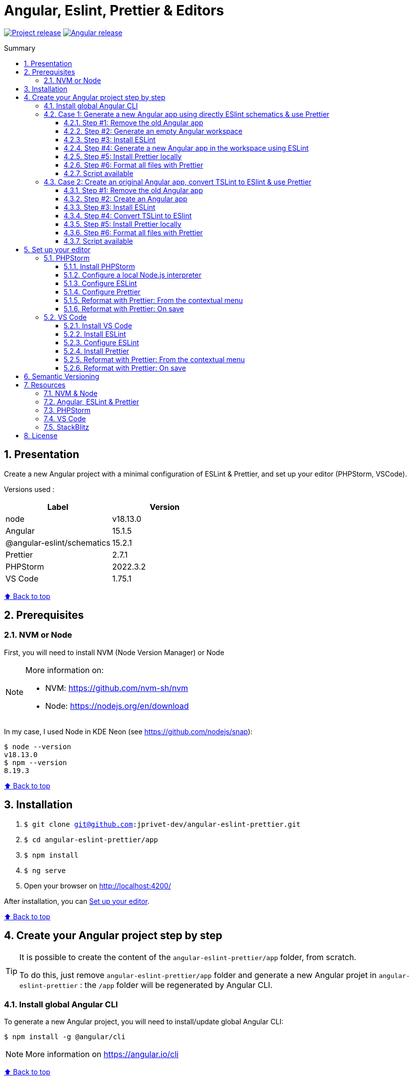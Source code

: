 :toc: macro
:toc-title: Summary
:toclevels: 3
:numbered:

ifndef::env-github[:icons: font]
ifdef::env-github[]
:status:
:outfilesuffix: .adoc
:caution-caption: :fire:
:important-caption: :exclamation:
:note-caption: :paperclip:
:tip-caption: :bulb:
:warning-caption: :warning:
endif::[]

:back_to_top_target: top-target
:back_to_top_label: ⬆ Back to top
:back_to_top: <<{back_to_top_target},{back_to_top_label}>>

:main_title: Angular, Eslint, Prettier & Editors
:git_project: angular-eslint-prettier
:git_username: jprivet-dev
:git_url: https://github.com/{git_username}/{git_project}
:git_clone_ssh: git@github.com:{git_username}/{git_project}.git
:stackblitz_from_github: https://stackblitz.com/github/{git_username}/{git_project}/tree/main/app

// Releases
:project_release: v1.1501.2.0
:node_release: v18.13.0
:angular_release: 15.1.5
:schematics_release: 15.2.1
:prettier_release: 2.7.1
:phpstorm_release: 2022.3.2
:vscode_release: 1.75.1

[#{back_to_top_target}]
= {main_title}

image:https://badgen.net/badge/release/{project_release}/blue[Project release,link={git_url}/releases/tag/{project_release}]
image:https://badgen.net/badge/angular/{angular_release}/d93630[Angular release,link=https://github.com/angular/angular/releases/tag/{angular_release}]
// image:https://developer.stackblitz.com/img/open_in_stackblitz_small.svg[Open in StackBlitz,link={stackblitz_from_github}]

toc::[]

== Presentation

Create a new Angular project with a minimal configuration of ESLint & Prettier, and set up your editor (PHPStorm, VSCode).

Versions used :

|===
| Label | Version

| node | {node_release}
| Angular | {angular_release}
| @angular-eslint/schematics | {schematics_release}
| Prettier | {prettier_release}
| PHPStorm | {phpstorm_release}
| VS Code | {vscode_release}
|===

{back_to_top}

== Prerequisites

=== NVM or Node

First, you will need to install NVM (Node Version Manager) or Node

[NOTE]
====
More information on:

* NVM: https://github.com/nvm-sh/nvm
* Node: https://nodejs.org/en/download
====

In my case, I used Node in KDE Neon (see https://github.com/nodejs/snap):

```
$ node --version
v18.13.0
$ npm --version
8.19.3
```

{back_to_top}

== Installation

. `$ git clone {git_clone_ssh}`
. `$ cd {git_project}/app`
. `$ npm install`
. `$ ng serve`
. Open your browser on http://localhost:4200/

After installation, you can <<set-up-your-editor>>.

{back_to_top}

// == Launching project on StackBlitz
//
// image:https://developer.stackblitz.com/img/open_in_stackblitz.svg[Open in StackBlitz,link={stackblitz_from_github}]
//
// {back_to_top}

== Create your Angular project step by step

[TIP]
====
It is possible to create the content of the `{git_project}/app` folder, from scratch.

To do this, just remove `{git_project}/app` folder and generate a new Angular projet in `{git_project}` : the `/app` folder will be regenerated by Angular CLI.
====

=== Install global Angular CLI

To generate a new Angular project, you will need to install/update global Angular CLI:

```
$ npm install -g @angular/cli
```

NOTE: More information on https://angular.io/cli

{back_to_top}

=== Case 1: Generate a new Angular app using directly ESlint schematics & use Prettier

==== Step #1: Remove the old Angular app

```
$ [[ -d app ]] && rm -rf app
```

{back_to_top}

==== Step #2: Generate an empty Angular workspace

```
$ ng new app --create-application false --defaults
$ cd app
```

{back_to_top}

==== Step #3: Install ESLint

```
$ ng add @angular-eslint/schematics
```

[TIP]
====
If you have that error:

```
✔ Packages successfully installed.
NOT SUPPORTED: keyword "id", use "$id" for schema ID
```

Execute the following command (the `next` tag is used by some projects to identify the upcoming version):

```
$ ng add @angular-eslint/schematics@next
```

More information on:

* https://github.com/angular-eslint/angular-eslint/issues/790#issuecomment-962988420.
* https://docs.npmjs.com/cli/v9/commands/npm-dist-tag#purpose
====

At the end of the process, you will get a confirmation message:

```
...
CREATE .eslintrc.json (984 bytes)
UPDATE package.json (1451 bytes)
UPDATE angular.json (3456 bytes)
✔ Packages installed successfully.
```

{back_to_top}

==== Step #4: Generate a new Angular app in the workspace using ESLint

```
$ ng generate @angular-eslint/schematics:application app --project-root --routing --style scss --defaults --strict
```

{back_to_top}

==== Step #5: Install Prettier locally

```
$ npm install --save-dev --save-exact prettier
$ echo {} >.prettierrc.json
$ cp .gitignore .prettierignore
```

TIP: Base your `.prettierignore` on `.gitignore` and `.eslintignore` (if you have one).

NOTE: More information on https://prettier.io/docs/en/install.html

{back_to_top}

==== Step #6: Format all files with Prettier

```
$ npx prettier --write .
```

==== Script available

Automatically execute all the above commands, in the `{git_project}` folder, with the following script:

```
$ . scripts/generate-app.sh
```

{back_to_top}

=== Case 2: Create an original Angular app, convert TSLint to ESlint & use Prettier

==== Step #1: Remove the old Angular app

```
$ [[ -d app ]] && rm -rf app
```

==== Step #2: Create an Angular app

```
$ ng new app --skip-git true --routing --style scss --defaults --strict
$ cd app
```

==== Step #3: Install ESLint

```
$ ng add @angular-eslint/schematics
```

[TIP]
====
If you have that error:

```
✔ Packages successfully installed.
NOT SUPPORTED: keyword "id", use "$id" for schema ID
```

Execute the following command (the `next` tag is used by some projects to identify the upcoming version):

```
$ ng add @angular-eslint/schematics@next
```

More information on:

* https://github.com/angular-eslint/angular-eslint/issues/790#issuecomment-962988420.
* https://docs.npmjs.com/cli/v9/commands/npm-dist-tag#purpose
====

At the end of the process, you will get a confirmation message:

```
...
CREATE .eslintrc.json (984 bytes)
UPDATE package.json (1451 bytes)
UPDATE angular.json (3456 bytes)
✔ Packages installed successfully.
```

{back_to_top}

==== Step #4: Convert TSLint to ESlint

```
# Avoid error: Path "/tslint.json" does not exist.
$ echo {} >tslint.json

$ ng g @angular-eslint/schematics:convert-tslint-to-eslint
```

At the end of the process, you will get a confirmation message:

```
...
DELETE tslint.json
UPDATE angular.json (3456 bytes)
UPDATE package.json (1451 bytes)
✔ Packages installed successfully.
```

{back_to_top}

==== Step #5: Install Prettier locally

```
$ npm install --save-dev --save-exact prettier
$ echo {} >.prettierrc.json
$ cp .gitignore .prettierignore
```

TIP: Base your `.prettierignore` on `.gitignore` and `.eslintignore` (if you have one).

NOTE: More information on https://prettier.io/docs/en/install.html

{back_to_top}

==== Step #6: Format all files with Prettier

```
$ npx prettier --write .
```

{back_to_top}

==== Script available

Automatically execute all the above commands, in the `{git_project}` folder, with the following script:

```
$ . scripts/convert-app.sh
```

{back_to_top}

== Set up your editor [[set-up-your-editor]]

=== PHPStorm

==== Install PHPStorm

PhpStorm is a cross-platform IDE that provides consistent experience on the Windows, macOS, and Linux operating systems.

NOTE: More information on https://www.jetbrains.com/help/phpstorm/installation-guide.html

{back_to_top}

==== Configure a local Node.js interpreter [[configure-a-local-node-js-interpreter]]

TIP: In my case I use Node.

Configure in *Settings > Languages & Frameworks > Node.js*. PHPStorm automatically finds Node and NPM:

image::doc/phpstorm-settings-node-interpreter.png[]

If you use `NVM`, you can have (for example):

* Node interpreter: `~/.nvm/versions/node/v16.15.1/bin/node`
* Package manager: `npm ~/.nvm/versions/node/v16.15.1/bin/npm`

NOTE: More information on https://www.jetbrains.com/help/phpstorm/developing-node-js-applications.html#ws_node_configure_local_node_interpreter.

{back_to_top}

==== Configure ESLint

CAUTION: Before you start: <<configure-a-local-node-js-interpreter>>.

Configure in *Settings > Languages & Frameworks > JavaScript > Code Quality Tools > ESLint* :

image::doc/phpstorm-settings-eslint.png[]

After the configuration, you can see the ESLint alerts in your code. For example:

image::doc/phpstorm-settings-eslint-error.png[]

NOTE: More information on https://www.jetbrains.com/help/phpstorm/eslint.html

{back_to_top}

==== Configure Prettier

CAUTION: Before you start: <<configure-a-local-node-js-interpreter>>.

Configure in *Settings > Languages & Frameworks > JavaScript > Prettier* :

image::doc/phpstorm-settings-prettier.png[]

NOTE: More information on https://www.jetbrains.com/help/phpstorm/prettier.html

{back_to_top}

==== Reformat with Prettier: From the contextual menu

After the configuration, you can reformat your code :

* With the shortcut *Ctrl+Alt+Maj+P*.
* From the contextual menu (*Right click > Reformat with Prettier*).

image::doc/phpstorm-settings-prettier-contextual-menu.png[]

==== Reformat with Prettier: On save

To reformat on save, Go in *Settings > Languages & Frameworks > JavaScript > Prettier*, and check *On save* option:

image::doc/phpstorm-settings-prettier-on-save.png[]

If you click on *All actions on save...*, you will see the list of all activated actions:

image::doc/phpstorm-settings-tools-actions-on-save.png[]

TIP: I also use the *Optimize import* option. This removes unused imports and organizes import statements in the current file. See https://www.jetbrains.com/help/phpstorm/creating-and-optimizing-imports.html#optimize-imports.

{back_to_top}

=== VS Code

==== Install VS Code

Visual Studio Code is a code editor redefined and optimized for building and debugging modern web and cloud applications.  Visual Studio Code is free and available on your favorite platform - Linux, macOS, and Windows.

NOTE: More information on https://code.visualstudio.com/

==== Install ESLint

Install the _ESLint_ extension of Microsoft: https://marketplace.visualstudio.com/items?itemName=dbaeumer.vscode-eslint.

image::doc/vscode-eslint-install.png[]

==== Configure ESLint

After the installation, you can immediately see the ESLint alerts in your code. For example:

image::doc/vscode-eslint-alert.png[]

{back_to_top}

==== Install Prettier

Install the _Prettier - Code formatter_ extension: https://marketplace.visualstudio.com/items?itemName=esbenp.prettier-vscode.

image::doc/vscode-prettier-install.png[]

{back_to_top}

==== Reformat with Prettier: From the contextual menu

After the installation, you can reformat your code :

* With the shortcut *Ctrl+Alt+I*.
* From the contextual menu (*Right click > Format Document*).

image::doc/vscode-format-document.png[]

If you have an alert *Configure Default Formatter*:

image::doc/vscode-alert-configure-default-formatter.png[]

Click on the button *Configure...* and select *Prettier - Code formatter*:

image::doc/vscode-select-default-formatter.png[]

==== Reformat with Prettier: On save

To reformat on save, go on *File > Preferences > Settings [Ctrl+,]*, and choose *Text Editor > Formatting*. Check *Format On Paste* and *Format On Save*:

image::doc/vscode-settings-tab.png[]

From now on, whenever you paste code or save, the code will be reformatted.

Before:

image::doc/vscode-reformat-before.png[]

After (on paste code or save):

image::doc/vscode-reformat-after.png[]

{back_to_top}

== Semantic Versioning

NOTE: Based on https://semver.org/

```
v[MAJOR].[ANGULAR_VERSION].[MINOR].[PATCH]

With [ANGULAR_VERSION] = [ANGULAR MAJOR + ANGULAR MINOR]
```

Example, with `v1` of this repository with `Angular 15.1.6`:

```
v1.1501.0.0
```

{back_to_top}

== Resources

=== NVM & Node

* https://github.com/nvm-sh/nvm
* https://nodejs.org/en/download

=== Angular, ESLint & Prettier

* https://blog.ninja-squad.com/2021/03/31/migrating-from-tslint-to-eslint/
* https://github.com/typescript-eslint/tslint-to-eslint-config
* https://github.com/angular-eslint/angular-eslint#migrating-an-angular-cli-project-from-codelyzer-and-tslint
* https://www.npmjs.com/package/@angular-eslint/schematics
* https://github.com/angular-eslint/angular-eslint/issues/790#issuecomment-962988420

=== PHPStorm

* https://www.jetbrains.com/help/phpstorm/developing-node-js-applications.html#ws_node_configure_local_node_interpreter
* https://www.jetbrains.com/help/phpstorm/eslint.html
* https://www.jetbrains.com/help/phpstorm/prettier.html
* https://www.jetbrains.com/help/phpstorm/creating-and-optimizing-imports.html#optimize-imports

=== VS Code

* https://marketplace.visualstudio.com/items?itemName=dbaeumer.vscode-eslint
* https://marketplace.visualstudio.com/items?itemName=esbenp.prettier-vscode
* https://khalilstemmler.com/blogs/tooling/prettier/

=== StackBlitz

* https://developer.stackblitz.com/guides/integration/open-from-github

{back_to_top}

== License

This repository is released under the {git_url}/blob/v14.x/LICENSE[*MIT License*]

---

{back_to_top}
